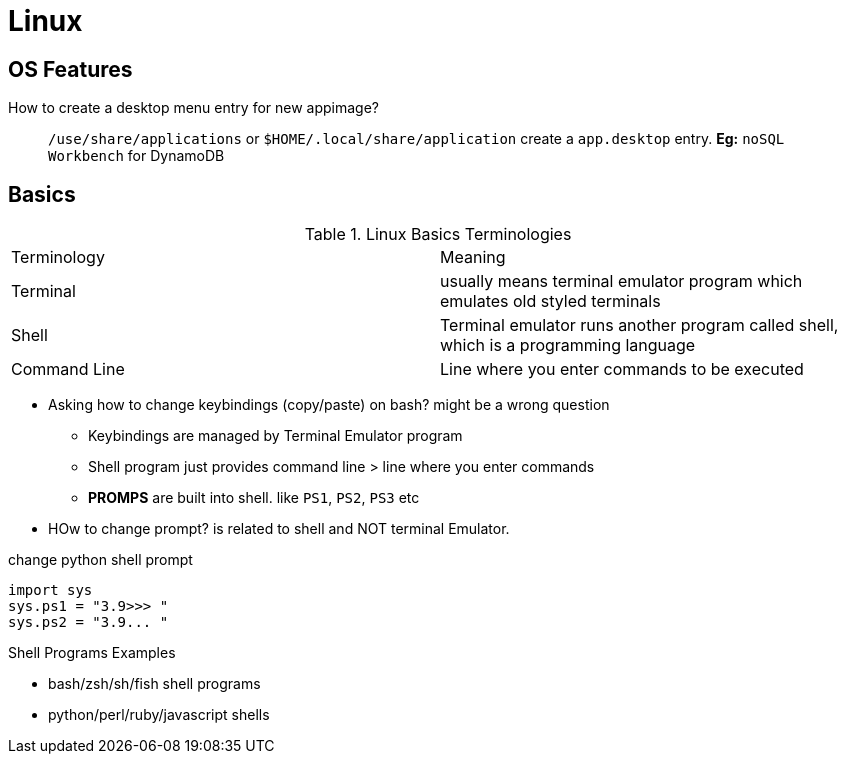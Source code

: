 = Linux
:icons: font
:experimental:

== OS Features

How to create a desktop menu entry for new appimage?::
  `/use/share/applications` or `$HOME/.local/share/application` create a `app.desktop` entry.
  *Eg:* `noSQL Workbench` for DynamoDB

== Basics

.Linux Basics Terminologies
|===
| Terminology | Meaning
| Terminal | usually means terminal emulator program which emulates old styled terminals
| Shell | Terminal emulator runs another program called shell, which is a programming language
| Command Line | Line where you enter commands to be executed
|===

* Asking how to change keybindings (copy/paste) on bash? might be a wrong question
** Keybindings are managed by Terminal Emulator program
** Shell program just provides command line > line where you enter commands
** **PROMPS** are built into shell. like `PS1`, `PS2`, `PS3` etc
* HOw to change prompt? is related to shell and NOT terminal Emulator.

.change python shell prompt
[source, bash]
----
import sys
sys.ps1 = "3.9>>> "
sys.ps2 = "3.9... "
----

.Shell Programs Examples
* bash/zsh/sh/fish shell programs
* python/perl/ruby/javascript shells

